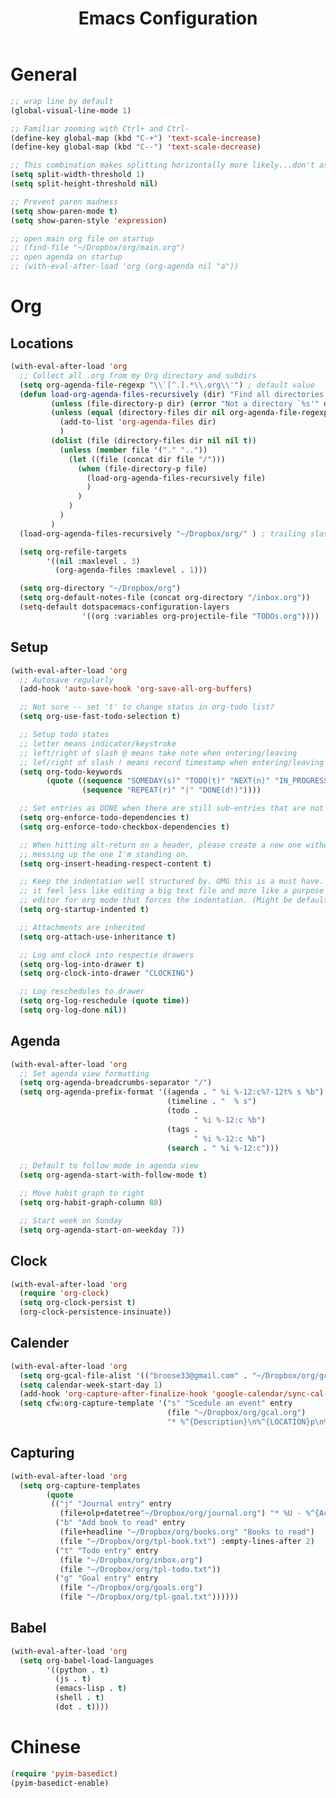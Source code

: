 #+title: Emacs Configuration
#+description: Configuration org-file which gets tangled to generate user-config.el
#+startup: overview

* General
#+BEGIN_SRC emacs-lisp :tangle user-config.el
;; wrap line by default
(global-visual-line-mode 1)

;; Familiar zooming with Ctrl+ and Ctrl-
(define-key global-map (kbd "C-+") 'text-scale-increase)
(define-key global-map (kbd "C--") 'text-scale-decrease)

;; This combination makes splitting horizontally more likely...don't ask me how
(setq split-width-threshold 1)
(setq split-height-threshold nil)

;; Prevent paren madness
(setq show-paren-mode t)
(setq show-paren-style 'expression)

;; open main org file on startup
;; (find-file "~/Dropbox/org/main.org") 
;; open agenda on startup
;; (with-eval-after-load 'org (org-agenda nil "a"))
#+END_SRC

* Org
** Locations
#+BEGIN_SRC emacs-lisp :tangle user-config.el
 (with-eval-after-load 'org 
   ;; Collect all .org from my Org directory and subdirs
   (setq org-agenda-file-regexp "\\`[^.].*\\.org\\'") ; default value
   (defun load-org-agenda-files-recursively (dir) "Find all directories in DIR."
          (unless (file-directory-p dir) (error "Not a directory `%s'" dir))
          (unless (equal (directory-files dir nil org-agenda-file-regexp t) nil)
            (add-to-list 'org-agenda-files dir)
            )
          (dolist (file (directory-files dir nil nil t))
            (unless (member file '("." ".."))
              (let ((file (concat dir file "/")))
                (when (file-directory-p file)
                  (load-org-agenda-files-recursively file)
                  )
                )
              )
            )
          )
   (load-org-agenda-files-recursively "~/Dropbox/org/" ) ; trailing slash required

   (setq org-refile-targets
         '((nil :maxlevel . 3)
           (org-agenda-files :maxlevel . 1)))

   (setq org-directory "~/Dropbox/org")
   (setq org-default-notes-file (concat org-directory "/inbox.org"))
   (setq-default dotspacemacs-configuration-layers
                 '((org :variables org-projectile-file "TODOs.org"))))
#+END_SRC
                
** Setup
#+BEGIN_SRC emacs-lisp :tangle user-config.el
(with-eval-after-load 'org
  ;; Autosave regularly
  (add-hook 'auto-save-hook 'org-save-all-org-buffers)

  ;; Not sure -- set 't' to change status in org-todo list?
  (setq org-use-fast-todo-selection t)

  ;; Setup todo states
  ;; letter means indicator/keystroke
  ;; left/right of slash @ means take note when entering/leaving
  ;; lef/right of slash ! means record timestamp when entering/leaving state
  (setq org-todo-keywords
        (quote ((sequence "SOMEDAY(s)" "TODO(t)" "NEXT(n)" "IN_PROGRESS(i!)" "WAITING(w@)" "HOLD(h@)" "|" "DONE(d!)" "CANCELLED(c@)")
                (sequence "REPEAT(r)" "|" "DONE(d!)"))))

  ;; Set entries as DONE when there are still sub-entries that are not DONE
  (setq org-enforce-todo-dependencies t)
  (setq org-enforce-todo-checkbox-dependencies t)

  ;; When hitting alt-return on a header, please create a new one without
  ;; messing up the one I'm standing on.
  (setq org-insert-heading-respect-content t)

  ;; Keep the indentation well structured by. OMG this is a must have. Makes
  ;; it feel less like editing a big text file and more like a purpose built
  ;; editor for org mode that forces the indentation. (Might be default in spacemacs?)
  (setq org-startup-indented t)

  ;; Attachments are inherited
  (setq org-attach-use-inheritance t)

  ;; Log and clock into respectie drawers
  (setq org-log-into-drawer t)
  (setq org-clock-into-drawer "CLOCKING")

  ;; Log reschedules to drawer 
  (setq org-log-reschedule (quote time))
  (setq org-log-done nil))
#+END_SRC
  
** Agenda
#+BEGIN_SRC emacs-lisp :tangle user-config.el
(with-eval-after-load 'org
  ;; Set agenda view formatting
  (setq org-agenda-breadcrumbs-separator "/")
  (setq org-agenda-prefix-format '((agenda . " %i %-12:c%?-12t% s %b")
                                   (timeline . "  % s")
                                   (todo .
                                         " %i %-12:c %b")
                                   (tags .
                                         " %i %-12:c %b")
                                   (search . " %i %-12:c")))

  ;; Default to follow mode in agenda view 
  (setq org-agenda-start-with-follow-mode t)

  ;; Move habit graph to right
  (setq org-habit-graph-column 88)

  ;; Start week on Sunday
  (setq org-agenda-start-on-weekday 7))
#+END_SRC
  

** Clock
#+BEGIN_SRC emacs-lisp :tangle user-config.el
(with-eval-after-load 'org
  (require 'org-clock)
  (setq org-clock-persist t)
  (org-clock-persistence-insinuate))
#+END_SRC

** Calender
#+BEGIN_SRC emacs-lisp :tangle user-config.el
(with-eval-after-load 'org
  (setq org-gcal-file-alist '(("broose33@gmail.com" . "~/Dropbox/org/gcal.org")))
  (setq calendar-week-start-day 1)
  (add-hook 'org-capture-after-finalize-hook 'google-calendar/sync-cal-after-capture)
  (setq cfw:org-capture-template '("s" "Scedule an event" entry
                                   (file "~/Dropbox/org/gcal.org")
                                   "* %^{Description}\n%^{LOCATION}p\n%(cfw:org-capture-day)\n%?")))
#+END_SRC

** Capturing
#+BEGIN_SRC emacs-lisp :tangle user-config.el
          (with-eval-after-load 'org
            (setq org-capture-templates
                  (quote
                   (("j" "Journal entry" entry
                     (file+olp+datetree"~/Dropbox/org/journal.org") "* %U - %^{Activity}")
                    ("b" "Add book to read" entry
                     (file+headline "~/Dropbox/org/books.org" "Books to read")
                     (file "~/Dropbox/org/tpl-book.txt") :empty-lines-after 2)
                    ("t" "Todo entry" entry
                     (file "~/Dropbox/org/inbox.org")
                     (file "~/Dropbox/org/tpl-todo.txt"))
                    ("g" "Goal entry" entry
                     (file "~/Dropbox/org/goals.org")
                     (file "~/Dropbox/org/tpl-goal.txt"))))))
#+END_SRC

** Babel
#+BEGIN_SRC emacs-lisp :tangle user-config.el
  (with-eval-after-load 'org
    (setq org-babel-load-languages
          '((python . t)
            (js . t)
            (emacs-lisp . t)
            (shell . t)
            (dot . t))))
#+END_SRC
* Chinese
#+BEGIN_SRC emacs-lisp :tangle user-config.el
  (require 'pyim-basedict)
  (pyim-basedict-enable)
#+END_SRC
